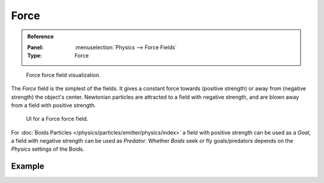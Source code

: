
*****
Force
*****

.. admonition:: Reference
   :class: refbox

   :Panel:     :menuselection:`Physics --> Force Fields`
   :Type:      Force

.. figure:: /images/physics_force-fields_types_force_visualzation.png

   Force force field visualization.

The *Force* field is the simplest of the fields. It gives a constant force towards
(positive strength) or away from (negative strength) the object's center.
Newtonian particles are attracted to a field with negative strength,
and are blown away from a field with positive strength.

.. figure:: /images/physics_force-fields_types_force_panel.png

   UI for a Force force field.

For :doc:`Boids Particles </physics/particles/emitter/physics/index>`
a field with positive strength can be used as a *Goal*,
a field with negative strength can be used as *Predator*.
Whether *Boids* seek or fly goals/predators depends on the *Physics* settings of the Boids.


Example
=======

.. vimeo:: 173807488
